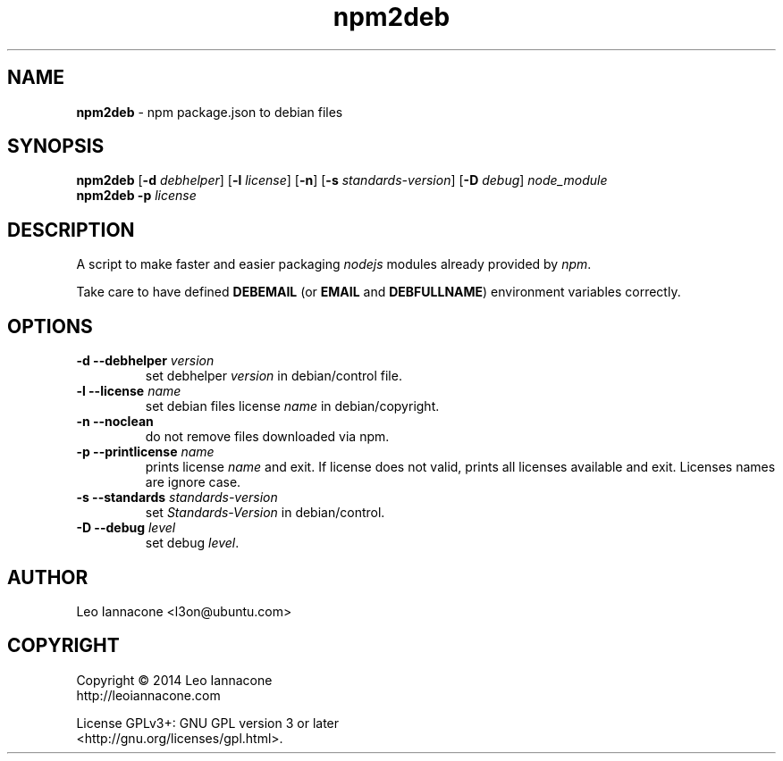 .TH npm2deb 1
.SH NAME
.B npm2deb
- npm package.json to debian files

.SH SYNOPSIS
.B npm2deb\fR [\fB-d\fR \fIdebhelper\fR] [\fB-l\fR \fIlicense\fR] [\fB-n\fR] [\fB-s\fR \fIstandards-version\fR] [\fB-D\fR \fIdebug\fR] \fInode_module\fR
.br
.B npm2deb \fB-p\fR \fIlicense\fR

.SH DESCRIPTION
A script to make faster and easier packaging \fInodejs\fR modules already provided by \fInpm\fR.

Take care to have defined \fBDEBEMAIL\fR (or \fBEMAIL\fR and \fBDEBFULLNAME\fR) environment variables correctly.

.SH OPTIONS
.TP
.B -d --debhelper\fR \fIversion\fR
set debhelper \fIversion\fR in debian/control file.
.TP
.B -l --license\fR \fIname\fR
set debian files license \fIname\fR in debian/copyright.
.TP
.B -n --noclean\fR
do not remove files downloaded via npm.
.TP
.B -p --printlicense\fR \fIname\fR
prints license \fIname\fR and exit. If license does not valid, prints
all licenses available and exit. Licenses names are ignore case.
.TP
.B -s --standards\fR \fIstandards-version\fR
set \fIStandards-Version\fR in debian/control.
.TP
.B -D --debug\fR \fIlevel\fR
set debug \fIlevel\fR.

.SH AUTHOR
Leo Iannacone <l3on@ubuntu.com>

.SH COPYRIGHT
Copyright   ©   2014   Leo Iannacone
    http://leoiannacone.com

License   GPLv3+:   GNU  GPL  version  3  or  later
   <http://gnu.org/licenses/gpl.html>.
